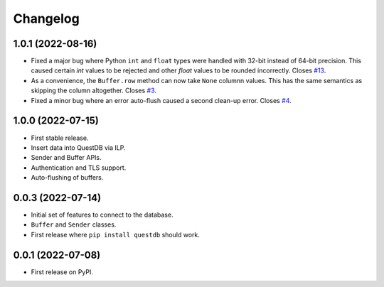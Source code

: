 
Changelog
=========

1.0.1 (2022-08-16)
------------------

* Fixed a major bug where Python ``int`` and ``float`` types were handled with
  32-bit instead of 64-bit precision. This caused certain `int` values to be
  rejected and other `float` values to be rounded incorrectly.
  Closes `#13 <https://github.com/questdb/py-questdb-client/issues/13>`_.
* As a convenience, the ``Buffer.row`` method can now take ``None`` columnn
  values. This has the same semantics as skipping the column altogether.
  Closes `#3 <https://github.com/questdb/py-questdb-client/issues/3>`_.
* Fixed a minor bug where an error auto-flush caused a second clean-up error.
  Closes `#4 <https://github.com/questdb/py-questdb-client/issues/4>`_.


1.0.0 (2022-07-15)
------------------

* First stable release.
* Insert data into QuestDB via ILP.
* Sender and Buffer APIs.
* Authentication and TLS support.
* Auto-flushing of buffers.


0.0.3 (2022-07-14)
------------------

* Initial set of features to connect to the database.
* ``Buffer`` and ``Sender`` classes.
* First release where ``pip install questdb`` should work.


0.0.1 (2022-07-08)
------------------

* First release on PyPI.
